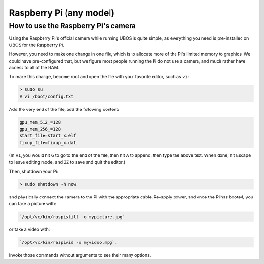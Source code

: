 Raspberry Pi (any model)
========================

How to use the Raspberry Pi's camera
------------------------------------

Using the Raspberry Pi's official camera while running UBOS is quite simple, as everything
you need is pre-installed on UBOS for the Raspberry Pi.

However, you need to make one change in one file, which is to allocate more of the
Pi's limited memory to graphics. We could have pre-configured that, but we figure most
people running the Pi do not use a camera, and much rather have access to all of the RAM.

To make this change, become root and open the file with your favorite editor, such as
``vi``:

.. code-block:: none

   > sudo su
   # vi /boot/config.txt

Add the very end of the file, add the following content:

.. code-block:: none

   gpu_mem_512_=128
   gpu_mem_256_=128
   start_file=start_x.elf
   fixup_file=fixup_x.dat

(In ``vi``, you would hit ``G`` to go to the end of the file, then hit ``A`` to append,
then type the above text. When done, hit Escape to leave editing mode, and ``ZZ`` to save
and quit the editor.)

Then, shutdown your Pi:

.. code-block:: none

   > sudo shutdown -h now

and physically connect the camera to the Pi with the appropriate cable. Re-apply power,
and once the Pi has booted, you can take a picture with:

.. code-block:: none

   `/opt/vc/bin/raspistill -o mypicture.jpg`

or take a video with:

.. code-block:: none

   `/opt/vc/bin/raspivid -o myvideo.mpg`.

Invoke those commands without arguments to see their many options.
